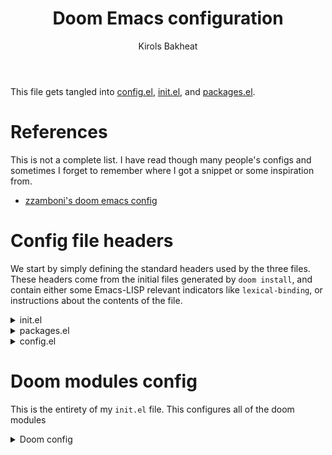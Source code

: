 :DOC-CONFIG:
# I based a lot of this config off of github user zzamboni's config
# Tangle by default to config.el, which is the most common case
#+property: header-args:emacs-lisp :tangle config.el
#+property: header-args :mkdirp yes :comments no
#+startup: fold
:END:

#+title: Doom Emacs configuration
#+author: Kirols Bakheat
#+email: kbakheat@gmail.com

This file gets tangled into [[file:config.el][config.el]], [[file:init.el][init.el]], and [[file:packages.el][packages.el]].

* Table of contents :TOC_3:noexport:
- [[#references][References]]
- [[#config-file-headers][Config file headers]]
- [[#doom-modules-config][Doom modules config]]
  - [[#input][Input]]
  - [[#completion][Completion]]
  - [[#ui][UI]]
  - [[#editor][Editor]]
  - [[#emacs][Emacs]]
  - [[#term][Term]]
  - [[#checkers][Checkers]]
  - [[#tools][Tools]]
  - [[#os][OS]]
  - [[#lang][Lang]]
  - [[#email][Email]]
  - [[#app][App]]
  - [[#config][Config]]
- [[#general-config][General config]]
  - [[#dap][DAP]]
  - [[#fonts-and-ligatures][Fonts and Ligatures]]
  - [[#org-mode-and-deft][Org mode and deft]]
    - [[#general-config-1][General config]]
    - [[#roam][Roam]]
    - [[#fragtog][Fragtog]]
    - [[#org-appear][Org-appear]]
    - [[#org-transclusion][Org-transclusion]]
    - [[#org-super-agenda][Org-super-agenda]]
    - [[#org-auto-tangle][Org-auto-tangle]]
    - [[#org-syntax-highlighting][Org syntax highlighting]]
  - [[#functions][Functions]]
    - [[#org-reformat][Org reformat]]
- [[#footers][Footers]]

* References
This is not a complete list. I have read though many people's configs and sometimes I forget to remember where I got a snippet or some inspiration from.

- [[https:https://github.com/zzamboni/dot-doom][zzamboni's doom emacs config]]
* Config file headers
We start by simply defining the standard headers used by the three files. These headers come from the initial files generated by =doom install=, and contain either some Emacs-LISP relevant indicators like =lexical-binding=, or instructions about the contents of the file.

#+html: <details><summary>init.el</summary>
#+begin_src emacs-lisp :tangle init.el
  ;;; init.el -*- lexical-binding: t; -*-

  ;; DO NOT EDIT THIS FILE DIRECTLY
  ;; This is a file generated from a literate programing source file
  ;; You should make any changes there and regenerate it from Emacs org-mode
  ;; using org-babel-tangle (C-c C-v t)

  ;; This file controls what Doom modules are enabled and what order they load
  ;; in. Remember to run 'doom sync' after modifying it!

  ;; NOTE Press 'SPC h d h' (or 'C-h d h' for non-vim users) to access Doom's
  ;;      documentation. There you'll find a "Module Index" link where you'll find
  ;;      a comprehensive list of Doom's modules and what flags they support.

  ;; NOTE Move your cursor over a module's name (or its flags) and press 'K' (or
  ;;      'C-c c k' for non-vim users) to view its documentation. This works on
  ;;      flags as well (those symbols that start with a plus).
  ;;
  ;;      Alternatively, press 'gd' (or 'C-c c d') on a module to browse its
  ;;      directory (for easy access to its source code).
#+end_src

#+results:

#+html: </details>

#+html: <details><summary>packages.el</summary>
#+begin_src emacs-lisp :tangle packages.el
  ;; -*- no-byte-compile: t; -*-
  ;;; $DOOMDIR/packages.el

  ;; DO NOT EDIT THIS FILE DIRECTLY
  ;; This is a file generated from a literate programing source file
  ;; You should make any changes there and regenerate it from Emacs org-mode
  ;; using org-babel-tangle (C-c C-v t)

  ;; To install a package with Doom you must declare them here and run 'doom sync'
  ;; on the command line, then restart Emacs for the changes to take effect -- or
  ;; use 'M-x doom/reload'.

  ;; To install SOME-PACKAGE from MELPA, ELPA or emacsmirror:
  ;;(package! some-package)

  ;; To install a package directly from a remote git repo, you must specify a
  ;; `:recipe'. You'll find documentation on what `:recipe' accepts here:
  ;; https://github.com/raxod502/straight.el#the-recipe-format
  ;;(package! another-package
  ;;  :recipe (:host github :repo "username/repo"))

  ;; If the package you are trying to install does not contain a PACKAGENAME.el
  ;; file, or is located in a subdirectory of the repo, you'll need to specify
  ;; `:files' in the `:recipe':
  ;;(package! this-package
  ;;  :recipe (:host github :repo "username/repo"
  ;;           :files ("some-file.el" "src/lisp/*.el")))

  ;; If you'd like to disable a package included with Doom, you can do so here
  ;; with the `:disable' property:
  ;;(package! builtin-package :disable t)

  ;; You can override the recipe of a built in package without having to specify
  ;; all the properties for `:recipe'. These will inherit the rest of its recipe
  ;; from Doom or MELPA/ELPA/Emacsmirror:
  ;;(package! builtin-package :recipe (:nonrecursive t))
  ;;(package! builtin-package-2 :recipe (:repo "myfork/package"))

  ;; Specify a `:branch' to install a package from a particular branch or tag.
  ;; This is required for some packages whose default branch isn't 'master' (which
  ;; our package manager can't deal with; see raxod502/straight.el#279)
  ;;(package! builtin-package :recipe (:branch "develop"))

  ;; Use `:pin' to specify a particular commit to install.
  ;;(package! builtin-package :pin "1a2b3c4d5e")

  ;; Doom's packages are pinned to a specific commit and updated from release to
  ;; release. The `unpin!' macro allows you to unpin single packages...
  ;;(unpin! pinned-package)
  ;; ...or multiple packages
  ;;(unpin! pinned-package another-pinned-package)
  ;; ...Or *all* packages (NOT RECOMMENDED; will likely break things)
  ;;(unpin! t)
#+end_src
#+html: </details>

#+html: <details><summary>config.el</summary>
#+begin_src emacs-lisp :tangle config.el
  ;;; $DOOMDIR/config.el -*- lexical-binding: t; -*-

  ;; DO NOT EDIT THIS FILE DIRECTLY
  ;; This is a file generated from a literate programing source file
  ;; You should make any changes there and regenerate it from Emacs org-mode
  ;; using org-babel-tangle (C-c C-v t)

  ;; Place your private configuration here! Remember, you do not need to run 'doom
  ;; sync' after modifying this file!

  ;; Some functionality uses this to identify you, e.g. GPG configuration, email
  ;; clients, file templates and snippets.
  ;; (setq user-full-name "John Doe"
  ;;      user-mail-address "john@doe.com")

  ;; Doom exposes five (optional) variables for controlling fonts in Doom. Here
  ;; are the three important ones:
  ;;
  ;; + `doom-font'
  ;; + `doom-variable-pitch-font'
  ;; + `doom-big-font' -- used for `doom-big-font-mode'; use this for
  ;;   presentations or streaming.
  ;;
  ;; They all accept either a font-spec, font string ("Input Mono-12"), or xlfd
  ;; font string. You generally only need these two:
  ;; (setq doom-font (font-spec :family "monospace" :size 12 :weight 'semi-light)
  ;;       doom-variable-pitch-font (font-spec :family "sans" :size 13))

  ;; There are two ways to load a theme. Both assume the theme is installed and
  ;; available. You can either set `doom-theme' or manually load a theme with the
  ;; `load-theme' function. This is the default:
  ;; (setq doom-theme 'doom-one)

  ;; If you use `org' and don't want your org files in the default location below,
  ;; change `org-directory'. It must be set before org loads!
  ;; (setq org-directory "~/org/")

  ;; This determines the style of line numbers in effect. If set to `nil', line
  ;; numbers are disabled. For relative line numbers, set this to `relative'.
  ;; (setq display-line-numbers-type t)

  ;; Here are some additional functions/macros that could help you configure Doom:
  ;;
  ;; - `load!' for loading external *.el files relative to this one
  ;; - `use-package!' for configuring packages
  ;; - `after!' for running code after a package has loaded
  ;; - `add-load-path!' for adding directories to the `load-path', relative to
  ;;   this file. Emacs searches the `load-path' when you load packages with
  ;;   `require' or `use-package'.
  ;; - `map!' for binding new keys
  ;;
  ;; To get information about any of these functions/macros, move the cursor over
  ;; the highlighted symbol at press 'K' (non-evil users must press 'C-c c k').
  ;; This will open documentation for it, including demos of how they are used.
  ;;
  ;; You can also try 'gd' (or 'C-c c d') to jump to their definition and see how
  ;; they are implemented.
#+end_src
#+html: </details>
* Doom modules config
This is the entirety of my =init.el= file. This configures all of the doom modules

#+html: <details><summary>Doom config</summary>
#+begin_src emacs-lisp :tangle init.el
  (doom!
#+end_src

** Input
#+html: <details><summary>input</summary>

I don't need any of these, and so I have these disabled.

#+begin_src emacs-lisp :tangle init.el
  :input
  ;;chinese
  ;;japanese
  ;;layout
#+end_src

#+html: </details
** Completion
#+html: <details><summary>completion</summary>

#+begin_src emacs-lisp :tangle init.el
  :completion
  (company
  +childframe)
  ;;helm
  ;;ido
  (ivy
  +childframe
  +fuzzy
  +icons
  +prescient)
#+end_src

#+html: </details

** UI
#+html: <details><summary>ui</summary>
#+begin_src emacs-lisp :tangle init.el
  :ui
#+end_src

I like the default emacs look a lot, so I pretty much just like to keep it the same here.

#+begin_src emacs-lisp :tangle init.el
  doom
  doom-dashboard
#+end_src

Emojis and unicode are nice since sometimes I open files with emojis or unicode or both in them.

#+begin_src emacs-lisp :tangle init.el
  (emoji
  +unicode
  +github)
  unicode
#+end_src

I find =doom-quit= cute so here it is.

#+begin_src emacs-lisp :tangle init.el
  doom-quit
#+end_src


These all in some way or another make code easier for me to read or make the UI of emacs display some information that I like.

#+begin_src emacs-lisp :tangle init.el
  hl-todo             ; highlight TODO/FIXME/NOTE, etc.
  indent-guides       ; highlights indent columns
  (ligatures
  +extra)
  modeline
  ophints
  (popup
  +defaults)
  tabs
  (treemacs
  +lsp)
  vc-gutter
  vi-tilde-fringe
  workspaces
  zen
#+end_src

I love how quick and easy =deft= makes it to take down a quick note that may or may not relate to the current file This makes it much easier to live in /emacs/ and not have to leave to another app.
#+begin_src emacs-lisp :tangle init.el
  deft
#+end_src

#+html: <details><summary>disabled ui modules</summary>
For some reason or another I don't have each of these enabled.
#+begin_src emacs-lisp :tangle init.el
  ;;hydra
  ;;minimap           ; show a map of the code on the side
  ;;nav-flash         ; blink cursor line after big motions
  ;;neotree           ; a project drawer, like NERDTree for vim
  ;;window-select     ; visually switch windows
#+end_src

#+html: </details
#+html: </details

** Editor
#+html: <details><summary>editor</summary>

There isn't really much to say here, most of these are self explanatory.
#+begin_src emacs-lisp :tangle init.el
  :editor
  (evil +everywhere)  ; come to the dark side, we have cookies
  file-templates      ; auto-snippets for empty files
  fold                ; (nigh) universal code folding
  (format +onsave)    ; automated prettiness
  ;;god               ; run Emacs commands without modifier keys
  ;;lispy             ; vim for lisp, for people who don't like vim
  multiple-cursors    ; editing in many places at once
  ;;objed               ; text object editing for the innocent
  ;;parinfer          ; turn lisp into python, sort of
  ;;rotate-text       ; cycle region at point between text candidates
  snippets            ; my elves. They type so I don't have to
  word-wrap           ; soft wrapping with language-aware indent
#+end_src

#+html: </details
** Emacs
#+html: <details><summary>emacs</summary>
Not much to say here other than that I

#+begin_src emacs-lisp :tangle init.el
  :emacs
  (dired      ; making dired pretty [functional]
  +icons
  +ranger)
  electric    ; smarter, keyword-based electric-indent
  (ibuffer    ; interactive buffer management
  +icons)
  (undo       ; persistent, smarter undo for your inevitable mistakes
  +tree)
  vc          ; version-control and Emacs, sitting in a tree
#+end_src
#+html: </details
** Term
#+html: <details><summary>Term</summary>
I think vterm is the best terminal for /emacs/ and is the only one I've liked so far.
#+begin_src emacs-lisp :tangle init.el
  :term
  ;;eshell
  ;;shell
  ;;term
  vterm
#+end_src

#+html: </details
** Checkers
#+html: <details><summary>checkers</summary>
I tend to make a lot of silly mistakes. I couldn't imagine trying to write anything without error checking

#+begin_src emacs-lisp :tangle init.el
  :checkers
  syntax
  (spell
  +aspell
  +everywhere)
  grammar
#+end_src

#+html: </details

** Tools
#+html: <details><summary>tools</summary>
These tools are so basic to my workflow that they can never be disabled. These are part of the reason I use /emacs/.

#+begin_src emacs-lisp :tangle init.el
  :tools
  (debugger
   +lsp)
  ;;direnv
  (eval
  +overlay)
  lookup
  (lsp
  +peek)
  magit
  make
  pdf
#+end_src

These are the more generic tools that I don't need that often, but still like to keep around.
#+begin_src emacs-lisp :tangle init.el
  ein
  gist
#+end_src

These are just other tools that I have disabled.
#+begin_src emacs-lisp :tangle init.el
  ;;ansible
  ;;docker
  ;;editorconfig      ; let someone else argue about tabs vs spaces
  ;;prodigy           ; FIXME managing external services & code builders
  ;;rgb               ; creating color strings
  ;;taskrunner        ; taskrunner for all your projects
  ;;terraform         ; infrastructure as code
  ;;tmux              ; an API for interacting with tmux
  ;;upload            ; map local to remote projects via ssh/ftp
#+end_src

#+html: </details
** OS
#+html: <details><summary>os</summary>
Exactly the same as the default emacs config.

#+begin_src emacs-lisp :tangle init.el
  :os
  (:if IS-MAC macos)  ; improve compatibility with macOS
  ;;tty               ; improve the terminal Emacs experience
#+end_src
#+html: </details

** Lang
#+html: <details><summary>lang</summary>
I write code in many different languages, both because of school and because I like to. When I code, I usually prefer to have a language server, and so this section ends up making my config pretty heavy overall. I very often come here and enable or disable a language.

#+begin_src emacs-lisp :tangle init.el
  :lang
  ;;agda         ;;agda              ; types    ;;agda              ; types of types of types of types...
  ;;beancount         ; mind the GAAP
  (cc +lsp)           ; C > C++ == 1 might add +lsp
  ;;clojure           ; java with a lisp
  ;;common-lisp       ; if you've seen one lisp, you've seen them all
  ;;coq               ; proofs-as-programs
  ;;crystal           ; ruby at the speed of c
  ;;csharp            ; unity, .NET, and mono shenanigans
  ;;data              ; config/data formats
  ;;(dart +flutter)   ; paint ui and not much else
  ;;elixir            ; erlang done right
  ;;elm               ; care for a cup of TEA?
  emacs-lisp        ; drown in parentheses
  ;;erlang            ; an elegant language for a more civilized age
  ;;ess               ; emacs speaks statistics
  ;;factor
  ;;faust             ; dsp, but you get to keep your soul
  ;;fsharp            ; ML stands for Microsoft's Language
  ;;fstar             ; (dependent) types and (monadic) effects and Z3
  ;;gdscript          ; the language you waited for
  ;;(go +lsp)         ; the hipster dialect
  (haskell +dante)  ; a language that's lazier than I am
  ;;hy                ; readability of scheme w/ speed of python
  ;;idris             ; a language you can depend on
  json              ; At least it ain't XML
  ;;(java +meghanada) ; the poster child for carpal tunnel syndrome
  javascript        ; all(hope(abandon(ye(who(enter(here))))))
  ;;julia             ; a better, faster MATLAB
  ;;kotlin            ; a better, slicker Java(Script)
  (latex +cdlatex)             ; writing papers in Emacs has never been so fun
  ;;lean              ; for folks with too much to prove
  ;;ledger            ; be audit you can be
  ;;lua               ; one-based indices? one-based indices
  (markdown
  +grip)          ; writing docs for people to ignore
  ;;nim               ; python + lisp at the speed of c
  nix               ; I hereby declare "nix geht mehr!"
  ;;ocaml             ; an objective camel
  (org
  +brain
  +dragndrop
  +journal
  +noter
  +org-bullets
  +present
  +pretty
  +roam2
  )               ; organize your plain life in plain text
  ;;php               ; perl's insecure younger brother
  ;;plantuml          ; diagrams for confusing people more
  ;;purescript        ; javascript, but functional
  (python             ; beautiful is better than ugly
  +lsp
  +pyenv)
  ;;qt                ; the 'cutest' gui framework ever
  ;;racket            ; a DSL for DSLs
  ;;raku              ; the artist formerly known as perl6
  ;;rest              ; Emacs as a REST client
  ;;rst               ; ReST in peace
  ;;(ruby +rails)     ; 1.step {|i| p "Ruby is #{i.even? ? 'love' : 'life'}"}
  ;;rust              ; Fe2O3.unwrap().unwrap().unwrap().unwrap()
  ;;scala             ; java, but good
  ;;(scheme +guile)   ; a fully conniving family of lisps
  (sh                 ; she sells {ba,z,fi}sh shells on the C xor
  +fish)
  ;;sml
  ;;solidity          ; do you need a blockchain? No.
  ;;swift             ; who asked for emoji variables?
  ;;terra             ; Earth and Moon in alignment for performance.
  ;;web               ; the tubes
  yaml                ; JSON, but readable
  ;;zig               ; C, but simpler
#+end_src

#+html </details>
** Email
#+html: <details><summary>email</summary>

#+begin_src emacs-lisp :tangle init.el
  :email
  ;;(mu4e +gmail)
  ;;notmuch
  ;;(wanderlust +gmail)
#+end_src

#+html: </details
** App
#+html: <details><summary>app</summary>

#+begin_src emacs-lisp :tangle init.el
  :app
  calendar
  ;;emms
  ;;everywhere        ; *leave* Emacs!? You must be joking
  ;;irc               ; how neckbeards socialize
  ;;(rss +org)        ; emacs as an RSS reader
  ;;twitter           ; twitter client https://twitter.com/vnought
#+end_src

#+html: </details
** Config
#+html: <details><summary>config</summary>
#+begin_src emacs-lisp :tangle init.el
  :config
  literate
  (default +bindings +smartparens)
  )
#+end_src
#+html: </details
#+html: </details>

* General config

My personal info.
#+begin_src emacs-lisp
  (setq user-full-name "Kirols Bakheat"
        user-mail-address "kbakheat@gmail.com")
#+end_src

Keybindings for my mac.
#+begin_src emacs-lisp
  (cond (IS-MAC
         (setq mac-command-modifier       'meta
               mac-option-modifier        'meta
               mac-right-option-modifier  'alt
               mac-pass-control-to-system nil)))
#+end_src

Auto save my files.
#+begin_src emacs-lisp
  (setq auto-save-default t
        make-backup-files t)
#+end_src

Some bookmark related keybindings.
#+begin_src emacs-lisp
  (map! :leader
        (:prefix ("b". "buffer")
         :desc "List bookmarks" "L" #'list-bookmarks
         :desc "Save current bookmarks to bookmark file" "w" #'bookmark-save))
#+end_src

I find that relative line numbering makes some vim motions easier.
#+begin_src emacs-lisp
  (setq display-line-numbers-type 'relative)
#+end_src

I tend to have multiple programs open at once on a pretty small screen, so I like to have lines wrapped by default.
#+begin_src emacs-lisp
  (+global-word-wrap-mode +1)
#+end_src

I'm using the default =doom-one= theme here, and offer myself a quick way to switch to another theme.
#+begin_src emacs-lisp
  (setq doom-theme 'doom-one)
  (map! :leader
        :desc "Load new theme" "h t" #'counsel-load-theme)
#+end_src

=iedit= is a helpful way to quickly find variable occurences or change a variable's name.

#+begin_src emacs-lisp :tangle packages.el
  (package! iedit)
#+end_src
#+begin_src emacs-lisp
  (use-package! iedit
    :defer
    :config
    (set-face-background 'iedit-occurrence "Magenta")
    :bind
    ("C-S-d" . iedit-mode)
    )
#+end_src

I want to see the battery on my Mac because I hide the bar.
#+begin_src emacs-lisp
    (unless (equal "Battery status not available"
               (battery))
  (display-battery-mode 1))
#+end_src
** DAP
Trying out DAP for my debugger
#+begin_src emacs-lisp
  (after! dap-mode
    (setq dap-python-debugger 'debugpy))

  (map! :map dap-mode-map
        :leader
        :prefix ("d" . "dap")
        ;; basics
        :desc "dap next"          "n" #'dap-next
        :desc "dap step in"       "i" #'dap-step-in
        :desc "dap step out"      "o" #'dap-step-out
        :desc "dap continue"      "c" #'dap-continue
        :desc "dap hydra"         "h" #'dap-hydra
        :desc "dap debug restart" "r" #'dap-debug-restart
        :desc "dap debug"         "s" #'dap-debug

        ;; debug
        :prefix ("dd" . "Debug")
        :desc "dap debug recent"  "r" #'dap-debug-recent
        :desc "dap debug last"    "l" #'dap-debug-last

        ;; eval
        :prefix ("de" . "Eval")
        :desc "eval"                "e" #'dap-eval
        :desc "eval region"         "r" #'dap-eval-region
        :desc "eval thing at point" "s" #'dap-eval-thing-at-point
        :desc "add expression"      "a" #'dap-ui-expressions-add
        :desc "remove expression"   "d" #'dap-ui-expressions-remove

        :prefix ("db" . "Breakpoint")
        :desc "dap breakpoint toggle"      "b" #'dap-breakpoint-toggle
        :desc "dap breakpoint condition"   "c" #'dap-breakpoint-condition
        :desc "dap breakpoint hit count"   "h" #'dap-breakpoint-hit-condition
        :desc "dap breakpoint log message" "l" #'dap-breakpoint-log-message)
#+end_src
** Fonts and Ligatures
Fancy emojis, fonts, and beautiful ligatures. I remember stealing the ligatures code from someone but I don't remember where.
#+begin_src emacs-lisp
  (use-package! mixed-pitch
    :hook (org-mode . mixed-pitch-mode)
    :config
    (setq mixed-pitch-face 'variable-pitch))
  (use-package! emojify
    :hook (after-init . global-emojify-mode))

  (setq doom-font (font-spec :family "JetBrainsMono Nerd Font Mono" :size 16.0)
        doom-variable-pitch-font (font-spec :family "JetBrainsMono Nerd Font" :size 16.0)
        doom-unicode-font (font-spec :family "JuliaMono" :size 16.0)
        doom-big-font (font-spec :family "JetBrainsMono Nerd Font" :size 24.0))
  (after! doom-themes
    (setq doom-themes-enable-bold t
          doom-themes-enable-italic t))
  (custom-set-faces!
    '(font-lock-comment-face :slant italic)
    '(font-lock-keyword-face :slant italic))


  (appendq! +ligatures-extra-symbols
            `(:checkbox      "☐"
              :pending       "◼"
              :checkedbox    "☑"
              :list_property "∷"
              :em_dash       "—"
              :ellipses      "…"
              :arrow_right   "→"
              :arrow_left    "←"
              :title         "𝙏"
              :subtitle      "𝙩"
              :author        "𝘼"
              :date          "𝘿"
              :property      "☸"
              :options       "⌥"
              :startup       "⏻"
              :macro         "𝓜"
              :html_head     "🅷"
              :html          "🅗"
              :latex_class   "🄻"
              :latex_header  "🅻"
              :beamer_header "🅑"
              :latex         "🅛"
              :attr_latex    "🄛"
              :attr_html     "🄗"
              :attr_org      "⒪"
              :begin_quote   "❝"
              :end_quote     "❞"
              :caption       "☰"
              :header        "›"
              :results       "🠶"
              :begin_export  "⏩"
              :end_export    "⏪"
              :properties    "⚙"
              :end           "∎"
              :priority_a   ,(propertize "⚑" 'face 'all-the-icons-red)
              :priority_b   ,(propertize "⬆" 'face 'all-the-icons-orange)
              :priority_c   ,(propertize "■" 'face 'all-the-icons-yellow)
              :priority_d   ,(propertize "⬇" 'face 'all-the-icons-green)
              :priority_e   ,(propertize "❓" 'face 'all-the-icons-blue)))
  (set-ligatures! 'org-mode
    :merge t
    :checkbox      "[ ]"
    :pending       "[-]"
    :checkedbox    "[X]"
    :list_property "::"
    :em_dash       "---"
    :ellipsis      "..."
    :arrow_right   "->"
    :arrow_left    "<-"
    :title         "#+title:"
    :subtitle      "#+subtitle:"
    :author        "#+author:"
    :date          "#+date:"
    :property      "#+property:"
    :options       "#+options:"
    :startup       "#+startup:"
    :macro         "#+macro:"
    :html_head     "#+html_head:"
    :html          "#+html:"
    :latex_class   "#+latex_class:"
    :latex_header  "#+latex_header:"
    :beamer_header "#+beamer_header:"
    :latex         "#+latex:"
    :attr_latex    "#+attr_latex:"
    :attr_html     "#+attr_html:"
    :attr_org      "#+attr_org:"
    :begin_quote   "#+begin_quote"
    :end_quote     "#+end_quote"
    :caption       "#+caption:"
    :header        "#+header:"
    :begin_export  "#+begin_export"
    :end_export    "#+end_export"
    :results       "#+RESULTS:"
    :property      ":PROPERTIES:"
    :end           ":END:"
    :priority_a    "[#A]"
    :priority_b    "[#B]"
    :priority_c    "[#C]"
    :priority_d    "[#D]"
    :priority_e    "[#E]")
  (plist-put +ligatures-extra-symbols :name "⁍")
#+end_src

** Org mode and deft
I use Org mode for general writing and deft for quick notes. I'm pretty knew to org mode, having recently come from pandoc markdown for writing.

*** General config
#+begin_src emacs-lisp
  (setq org-directory "~/org/general")
  (setq deft-directory "~/org/deft")
  (add-hook! org-mode (electric-indent-local-mode -1))
  (after! org
    (setq
     org-insert-heading-respect-content nil
     org-catch-invisible-edits 'smart
     org-list-allow-alphabetical t))
#+end_src
*** Roam
#+begin_src emacs-lisp
 (use-package! org-roam
  ;; :ensure t
  ;; :init
  ;; (setq org-roam-v2-ack t)
  :config
  (setq org-roam-directory "~/org/roam"
    org-roam-completion-everywhere t)
  ;; ;; :bind (("C-c n l" . org-roam-buffer-toggle)
         ;; ;; ("C-c n f" . org-roam-node-find)
         ;; ;; ("C-c n i" . org-roam-node-insert)
         ;; ;; :map org-mode-map
         ;; ;; ("C-M-i"    . completion-at-point))
  ;; (org-roam-setup))
  )
#+end_src
*** Fragtog
As a student, I often write math in my org documents. I literally cannot live without the sort of preview that fragtog provides.
#+begin_src emacs-lisp :tangle packages.el
  (package! org-fragtog)
#+end_src
#+begin_src emacs-lisp
  (use-package! org-fragtog
    :after org
    :hook
        (org-mode . org-fragtog-mode))
#+end_src

*** Org-appear
#+begin_src emacs-lisp :tangle packages.el
  (package! org-appear)
#+end_src
#+begin_src emacs-lisp
  (use-package! org-appear
    :after org
    :hook (org-mode . org-appear-mode)
    :config (setq
             org-appear-autolinks t
             org-appear-autoentities t
             org-appear-autosubmarkers t ))
#+end_src
*** Org-transclusion
#+begin_src emacs-lisp :tangle packages.el
  (package! org-transclusion)
#+end_src
#+begin_src emacs-lisp
  (use-package! org-transclusion
    :after org-roam)
#+end_src
*** Org-super-agenda
#+begin_src emacs-lisp :tangle packages.el
  (package! org-super-agenda)
#+end_src
#+begin_src emacs-lisp
  (use-package! org-super-agenda
    :after org-agenda
    :config
    (setq org-super-agenda-groups '((:auto-dir-name t)))
    (org-super-agenda-mode))
#+end_src

*** Org-auto-tangle
#+begin_src emacs-lisp :tangle packages.el
  (package! org-auto-tangle)
#+end_src
#+begin_src emacs-lisp
  (use-package! org-auto-tangle
    :defer t
    :hook (org-mode . org-auto-tangle-mode)
    :config
    (setq org-auto-tangle-default t))
#+end_src
*** Org syntax highlighting
#+begin_src emacs-lisp
  (use-package! org
    :after ox-latex
    :config
    (add-to-list 'org-latex-packages-alist '("" "minted"))
    (setq org-latex-listings 'minted)
    (setq org-latex-compiler "xelatex")
    (setq org-latex-pdf-process
          (mapcar
           (lambda (s) (replace-regexp-in-string "%latex " "%latex -shell-escape " s)) org-latex-pdf-process))
    (setq org-src-fontify-natively t))
#+end_src

** Functions
*** Org reformat
Copied from [[https:https://github.com/zzamboni/dot-doom/blob/master/doom.org#reformatting-an-org-buffer][this]].
#+begin_src emacs-lisp
  (defun zz/org-reformat-buffer ()
    (interactive)
    (when (y-or-n-p "Really format current buffer? ")
      (let ((document (org-element-interpret-data (org-element-parse-buffer))))
        (erase-buffer)
        (insert document))))
#+end_src


* Footers
#+html: <details><summary>config.el</summary>
#+begin_src emacs-lisp
  (provide 'config)
  ;;; config.el ends here
#+end_src
#+html: </details>
#+html: <details><summary>init.el</summary>
#+begin_src emacs-lisp :tangle init.el
  (provide 'init)
  ;;; init.el ends here
#+end_src
#+html: </details>
#+html: <details><summary>init.el</summary>
#+begin_src emacs-lisp :tangle packages.el
  (provide 'packages)
  ;;; packages.el ends here
#+end_src
#+html: </details>
